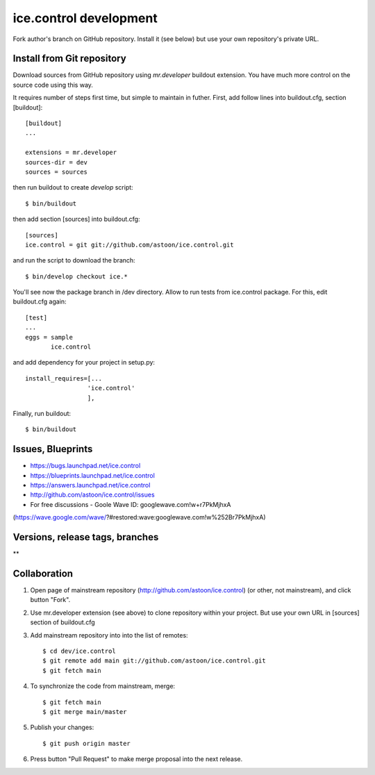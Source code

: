 ice.control development
***********************

Fork author's branch on GitHub repository. Install it (see below) but
use your own repository's private URL.


Install from Git repository
---------------------------

Download sources from GitHub repository using `mr.developer` buildout
extension. You have much more control on the source code using this way.

It requires number of steps first time, but simple to maintain in
futher. First, add follow lines into buildout.cfg, section [buildout]::

  [buildout]
  ...

  extensions = mr.developer
  sources-dir = dev
  sources = sources

then run buildout to create `develop` script::

  $ bin/buildout

then add section [sources] into buildout.cfg::

  [sources]
  ice.control = git git://github.com/astoon/ice.control.git

and run the script to download the branch::

  $ bin/develop checkout ice.*

You'll see now the package branch in /dev directory. Allow to run tests
from ice.control package. For this, edit buildout.cfg again::

  [test]
  ...
  eggs = sample
         ice.control

and add dependency for your project in setup.py::

   install_requires=[...
                    'ice.control'
                    ],

Finally, run buildout::

  $ bin/buildout


Issues, Blueprints
------------------

* https://bugs.launchpad.net/ice.control
* https://blueprints.launchpad.net/ice.control
* https://answers.launchpad.net/ice.control
* http://github.com/astoon/ice.control/issues

* For free discussions - Goole Wave ID: googlewave.com!w+r7PkMjhxA
(https://wave.google.com/wave/?#restored:wave:googlewave.com!w%252Br7PkMjhxA)


Versions, release tags, branches
--------------------------------

**

Collaboration
-------------

1. Open page of mainstream repository (http://github.com/astoon/ice.control)
   (or other, not mainstream), and click button "Fork".

2. Use mr.developer extension (see above) to clone repository within your
   project. But use your own URL in [sources] section of buildout.cfg

3. Add mainstream repository into into the list of remotes::

     $ cd dev/ice.control
     $ git remote add main git://github.com/astoon/ice.control.git
     $ git fetch main

4. To synchronize the code from mainstream, merge::

     $ git fetch main
     $ git merge main/master

5. Publish your changes::

     $ git push origin master

6. Press button "Pull Request" to make merge proposal into the
   next release.
